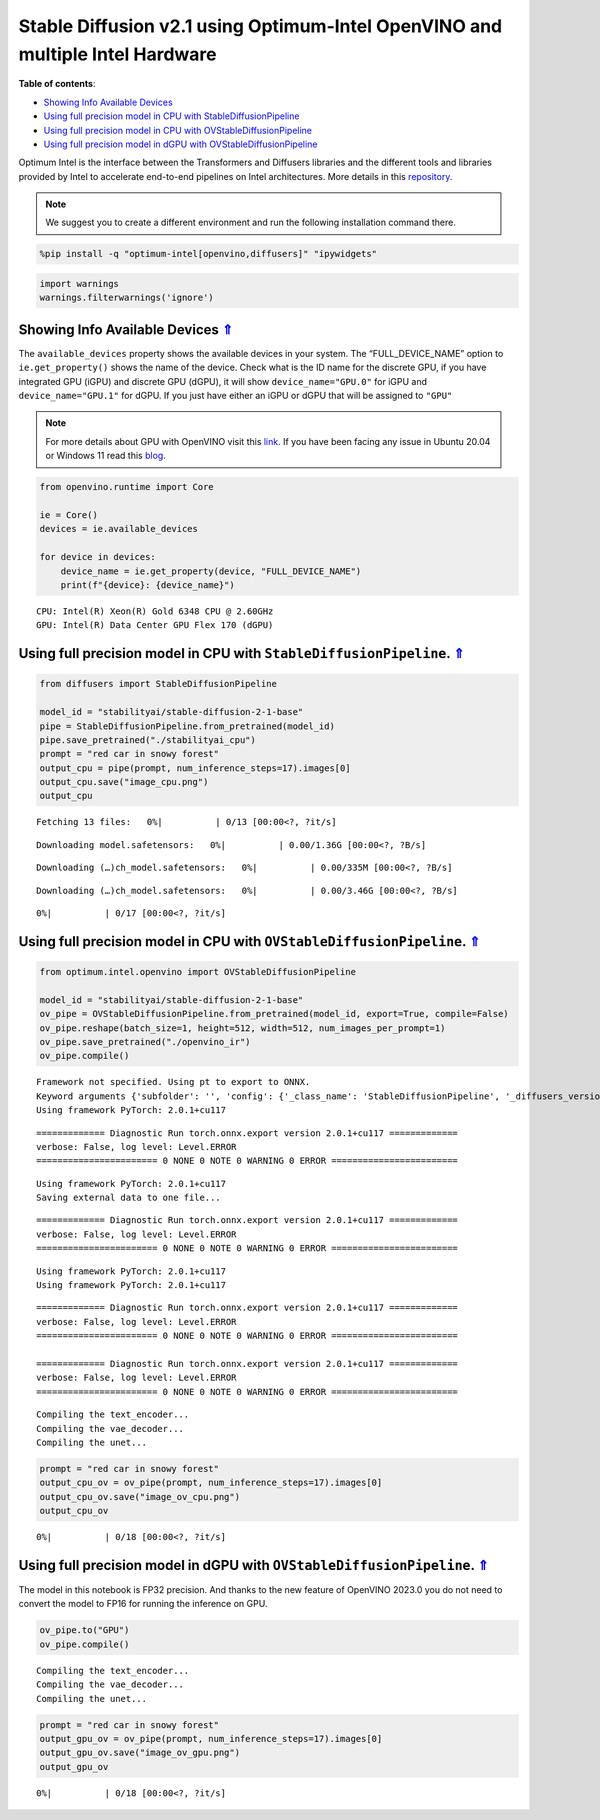 Stable Diffusion v2.1 using Optimum-Intel OpenVINO and multiple Intel Hardware
==============================================================================

.. _top:

|image0|

**Table of contents**:

- `Showing Info Available Devices <#showing-info-available-devices>`__
- `Using full precision model in CPU with StableDiffusionPipeline <#using-full-precision-model-in-cpu-with-stablediffusionpipeline>`__
- `Using full precision model in CPU with OVStableDiffusionPipeline <#using-full-precision-model-in-cpu-with-ovstablediffusionpipeline>`__
- `Using full precision model in dGPU with OVStableDiffusionPipeline <#using-full-precision-model-in-dgpu-with-ovstablediffusionpipeline>`__

.. |image0| image:: https://github.com/openvinotoolkit/openvino_notebooks/assets/10940214/1858dae4-72fd-401e-b055-66d503d82446

Optimum Intel is the interface between the Transformers and Diffusers
libraries and the different tools and libraries provided by Intel to
accelerate end-to-end pipelines on Intel architectures. More details in
this
`repository <https://github.com/huggingface/optimum-intel#openvino>`__.

.. note::

    We suggest you to create a different environment and run the following installation command there.


.. code:: ipython3

    %pip install -q "optimum-intel[openvino,diffusers]" "ipywidgets"

.. code:: ipython3

    import warnings
    warnings.filterwarnings('ignore')

Showing Info Available Devices `⇑ <#top>`__
+++++++++++++++++++++++++++++++++++++++++++++++++++++++++++++++++++++++++++++++++++++++++++++++++++++++++++++++++++++++++++++++


The ``available_devices`` property shows the available devices in your
system. The “FULL_DEVICE_NAME” option to ``ie.get_property()`` shows the
name of the device. Check what is the ID name for the discrete GPU, if
you have integrated GPU (iGPU) and discrete GPU (dGPU), it will show
``device_name="GPU.0"`` for iGPU and ``device_name="GPU.1"`` for dGPU.
If you just have either an iGPU or dGPU that will be assigned to
``"GPU"``

.. note::

   For more details about GPU with OpenVINO visit this
   `link <https://docs.openvino.ai/nightly/openvino_docs_install_guides_configurations_for_intel_gpu.html>`__.
   If you have been facing any issue in Ubuntu 20.04 or Windows 11 read
   this
   `blog <https://blog.openvino.ai/blog-posts/install-gpu-drivers-windows-ubuntu>`__.


.. code:: ipython3

    from openvino.runtime import Core
    
    ie = Core()
    devices = ie.available_devices
    
    for device in devices:
        device_name = ie.get_property(device, "FULL_DEVICE_NAME")
        print(f"{device}: {device_name}")


.. parsed-literal::

    CPU: Intel(R) Xeon(R) Gold 6348 CPU @ 2.60GHz
    GPU: Intel(R) Data Center GPU Flex 170 (dGPU)


Using full precision model in CPU with ``StableDiffusionPipeline``. `⇑ <#top>`__
+++++++++++++++++++++++++++++++++++++++++++++++++++++++++++++++++++++++++++++++++++++++++++++++++++++++++++++++++++++++++++++++

.. code:: ipython3

    from diffusers import StableDiffusionPipeline
    
    model_id = "stabilityai/stable-diffusion-2-1-base"
    pipe = StableDiffusionPipeline.from_pretrained(model_id)
    pipe.save_pretrained("./stabilityai_cpu")
    prompt = "red car in snowy forest"
    output_cpu = pipe(prompt, num_inference_steps=17).images[0]
    output_cpu.save("image_cpu.png")
    output_cpu



.. parsed-literal::

    Fetching 13 files:   0%|          | 0/13 [00:00<?, ?it/s]



.. parsed-literal::

    Downloading model.safetensors:   0%|          | 0.00/1.36G [00:00<?, ?B/s]



.. parsed-literal::

    Downloading (…)ch_model.safetensors:   0%|          | 0.00/335M [00:00<?, ?B/s]



.. parsed-literal::

    Downloading (…)ch_model.safetensors:   0%|          | 0.00/3.46G [00:00<?, ?B/s]



.. parsed-literal::

      0%|          | 0/17 [00:00<?, ?it/s]




.. image:: 236-stable-diffusion-v2-optimum-demo-comparison-with-output_files/236-stable-diffusion-v2-optimum-demo-comparison-with-output_7_5.png



Using full precision model in CPU with ``OVStableDiffusionPipeline``. `⇑ <#top>`__
+++++++++++++++++++++++++++++++++++++++++++++++++++++++++++++++++++++++++++++++++++++++++++++++++++++++++++++++++++++++++++++++


.. code:: ipython3

    from optimum.intel.openvino import OVStableDiffusionPipeline
    
    model_id = "stabilityai/stable-diffusion-2-1-base"
    ov_pipe = OVStableDiffusionPipeline.from_pretrained(model_id, export=True, compile=False)
    ov_pipe.reshape(batch_size=1, height=512, width=512, num_images_per_prompt=1)
    ov_pipe.save_pretrained("./openvino_ir")
    ov_pipe.compile()



.. parsed-literal::

    Framework not specified. Using pt to export to ONNX.
    Keyword arguments {'subfolder': '', 'config': {'_class_name': 'StableDiffusionPipeline', '_diffusers_version': '0.10.0.dev0', 'feature_extractor': ['transformers', 'CLIPImageProcessor'], 'requires_safety_checker': False, 'safety_checker': [None, None], 'scheduler': ['diffusers', 'PNDMScheduler'], 'text_encoder': ['transformers', 'CLIPTextModel'], 'tokenizer': ['transformers', 'CLIPTokenizer'], 'unet': ['diffusers', 'UNet2DConditionModel'], 'vae': ['diffusers', 'AutoencoderKL']}} are not expected by StableDiffusionPipeline and will be ignored.
    Using framework PyTorch: 2.0.1+cu117


.. parsed-literal::

    ============= Diagnostic Run torch.onnx.export version 2.0.1+cu117 =============
    verbose: False, log level: Level.ERROR
    ======================= 0 NONE 0 NOTE 0 WARNING 0 ERROR ========================
    


.. parsed-literal::

    Using framework PyTorch: 2.0.1+cu117
    Saving external data to one file...


.. parsed-literal::

    ============= Diagnostic Run torch.onnx.export version 2.0.1+cu117 =============
    verbose: False, log level: Level.ERROR
    ======================= 0 NONE 0 NOTE 0 WARNING 0 ERROR ========================
    


.. parsed-literal::

    Using framework PyTorch: 2.0.1+cu117
    Using framework PyTorch: 2.0.1+cu117


.. parsed-literal::

    ============= Diagnostic Run torch.onnx.export version 2.0.1+cu117 =============
    verbose: False, log level: Level.ERROR
    ======================= 0 NONE 0 NOTE 0 WARNING 0 ERROR ========================
    
    ============= Diagnostic Run torch.onnx.export version 2.0.1+cu117 =============
    verbose: False, log level: Level.ERROR
    ======================= 0 NONE 0 NOTE 0 WARNING 0 ERROR ========================
    


.. parsed-literal::

    Compiling the text_encoder...
    Compiling the vae_decoder...
    Compiling the unet...


.. code:: ipython3

    prompt = "red car in snowy forest"
    output_cpu_ov = ov_pipe(prompt, num_inference_steps=17).images[0]
    output_cpu_ov.save("image_ov_cpu.png")
    output_cpu_ov



.. parsed-literal::

      0%|          | 0/18 [00:00<?, ?it/s]




.. image:: 236-stable-diffusion-v2-optimum-demo-comparison-with-output_files/236-stable-diffusion-v2-optimum-demo-comparison-with-output_10_1.png



Using full precision model in dGPU with ``OVStableDiffusionPipeline``. `⇑ <#top>`__
+++++++++++++++++++++++++++++++++++++++++++++++++++++++++++++++++++++++++++++++++++++++++++++++++++++++++++++++++++++++++++++++


The model in this notebook is FP32 precision. And thanks to the new
feature of OpenVINO 2023.0 you do not need to convert the model to FP16
for running the inference on GPU.

.. code:: ipython3

    ov_pipe.to("GPU")
    ov_pipe.compile()


.. parsed-literal::

    Compiling the text_encoder...
    Compiling the vae_decoder...
    Compiling the unet...


.. code:: ipython3

    prompt = "red car in snowy forest"
    output_gpu_ov = ov_pipe(prompt, num_inference_steps=17).images[0]
    output_gpu_ov.save("image_ov_gpu.png")
    output_gpu_ov



.. parsed-literal::

      0%|          | 0/18 [00:00<?, ?it/s]




.. image:: 236-stable-diffusion-v2-optimum-demo-comparison-with-output_files/236-stable-diffusion-v2-optimum-demo-comparison-with-output_13_1.png




